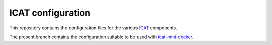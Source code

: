 ICAT configuration
==================

This repository contains the configuration files for the various
`ICAT`_ components.

The present branch contains the configuration suitable to be used with
`icat-mini-docker`_.

.. _ICAT: http://www.icatproject.org/
.. _icat-mini-docker: https://github.com/icatproject-contrib/icat-mini-docker

